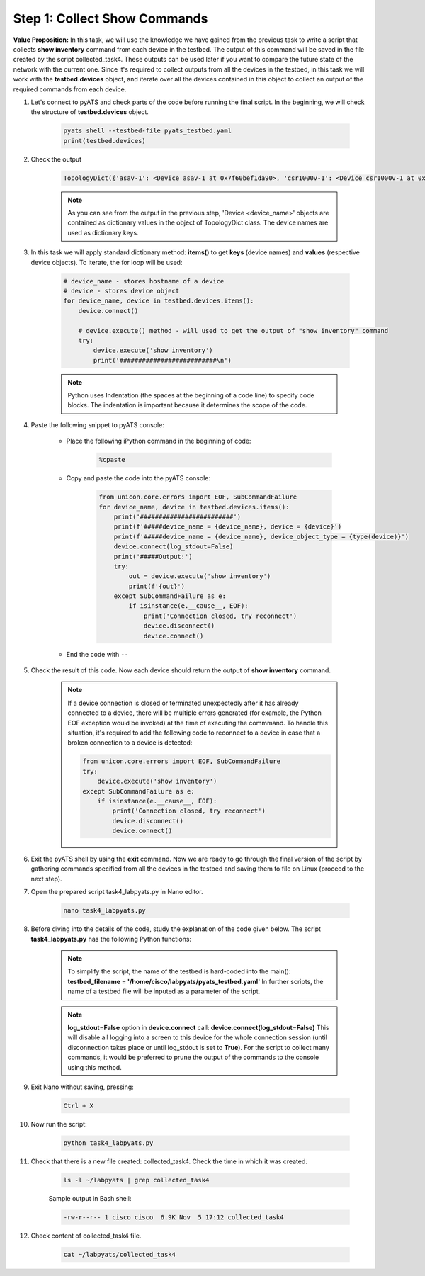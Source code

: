 Step 1: Collect Show Commands 
#############################

**Value Proposition:** In this task, we will use the knowledge we have gained from the previous task to write a script that collects **show inventory** command from each device in the testbed. The output of this command will be saved in the file created by the script collected_task4. These outputs can be used later if you want to compare the future state of the network with the current one. Since it's required to collect outputs from all the devices in the testbed, in this task we will work with the **testbed.devices** object, and iterate over all the devices contained in this object to collect an output of the required commands from each device.

#. Let's connect to pyATS and check parts of the code before running the final script. In the beginning, we will check the structure of **testbed.devices** object.

    .. code-block:: python

        pyats shell --testbed-file pyats_testbed.yaml
        print(testbed.devices)

#. Check the output

    .. code-block:: bash

        TopologyDict({'asav-1': <Device asav-1 at 0x7f60bef1da90>, 'csr1000v-1': <Device csr1000v-1 at 0x7f60beee73d0>, 'nx-osv-1': <Device nx-osv-1 at 0x7f60bda8d850>})

    .. note::

        As you can see from the output in the previous step, 'Device <device_name>' objects are contained as dictionary values in the object of TopologyDict class. The device names are used as dictionary keys.

#. In this task we will apply standard dictionary method: **items()** to get **keys** (device names) and **values** (respective device objects). To iterate, the for loop will be used:

    .. code-block:: python

        # device_name - stores hostname of a device
        # device - stores device object
        for device_name, device in testbed.devices.items():
            device.connect()
        
            # device.execute() method - will used to get the output of "show inventory" command
            try:
                device.execute('show inventory')
                print('##########################\n')

    .. note::
        Python uses Indentation (the spaces at the beginning of a code line) to specify code blocks. The indentation is important because it determines the scope of the code.

    .. image:: images/indentation-example.png
        :width: 75%
        :align: center

#. Paste the following snippet to pyATS console:

    - Place the following iPython command in the beginning of code:

        .. code-block:: python

            %cpaste
    
    - Copy and paste the code into the pyATS console:

        .. code-block:: python

            from unicon.core.errors import EOF, SubCommandFailure
            for device_name, device in testbed.devices.items():
                print('#########################')
                print(f'#####device_name = {device_name}, device = {device}')
                print(f'#####device_name = {device_name}, device_object_type = {type(device)}')
                device.connect(log_stdout=False)
                print('#####Output:')
                try:
                    out = device.execute('show inventory')
                    print(f'{out}')
                except SubCommandFailure as e:
                    if isinstance(e.__cause__, EOF):
                        print('Connection closed, try reconnect')
                        device.disconnect()
                        device.connect()

    - End the code with ``--``

#. Check the result of this code. Now each device should return the output of **show inventory** command.

    .. note::

        If a device connection is closed or terminated unexpectedly after it has already connected to a device, there will be multiple errors generated (for example, the Python EOF exception would be invoked) at the time of executing the commmand.
        To handle this situation, it's required to add the following code to reconnect to a device in case that a broken connection to a device is detected:

        .. code-block:: python

            from unicon.core.errors import EOF, SubCommandFailure
            try:
                device.execute('show inventory')
            except SubCommandFailure as e:
                if isinstance(e.__cause__, EOF):
                    print('Connection closed, try reconnect')
                    device.disconnect()
                    device.connect()

#. Exit the pyATS shell by using the **exit** command. Now we are ready to go through the final version of the script by gathering commands specified from all the devices in the testbed and saving them to file on Linux (proceed to the next step).

#. Open the prepared script task4_labpyats.py in Nano editor.

    .. code-block:: bash

        nano task4_labpyats.py

#. Before diving into the details of the code, study the explanation of the code given below. The script **task4_labpyats.py** has the following Python functions:

    .. csv-table::
        :file: ./reference/main-fuctions.csv
        :width: 80%
        :header-rows: 1

    .. note::

        To simplify the script, the name of the testbed is hard-coded into the main():
        **testbed_filename = '/home/cisco/labpyats/pyats_testbed.yaml'**
        In further scripts, the name of a testbed file will be inputed as a parameter of the script.

    .. image:: images/code-structure.png
        :width: 75%
        :align: center

    .. note::

        **log_stdout=False** option in **device.connect** call:
        **device.connect(log_stdout=False)**
        This will disable all logging into a screen to this device for the whole connection session (until disconnection takes place or until log_stdout is set to **True**).
        For the script to collect many commands, it would be preferred to prune the output of the commands to the console using this method.

#. Exit Nano without saving, pressing:
    
        .. code-block:: bash
    
            Ctrl + X
    
#. Now run the script:
    
        .. code-block:: bash
    
            python task4_labpyats.py

#. Check that there is a new file created: collected_task4. Check the time in which it was created.

    .. code-block:: bash

        ls -l ~/labpyats | grep collected_task4
    
    Sample output in Bash shell:

    .. code-block:: bash

        -rw-r--r-- 1 cisco cisco  6.9K Nov  5 17:12 collected_task4

#. Check content of collected_task4 file.
    
        .. code-block:: bash
    
            cat ~/labpyats/collected_task4


.. sectionauthor:: Luis Rueda <lurueda@cisco.com>, Jairo Leon <jaileon@cisco.com>

